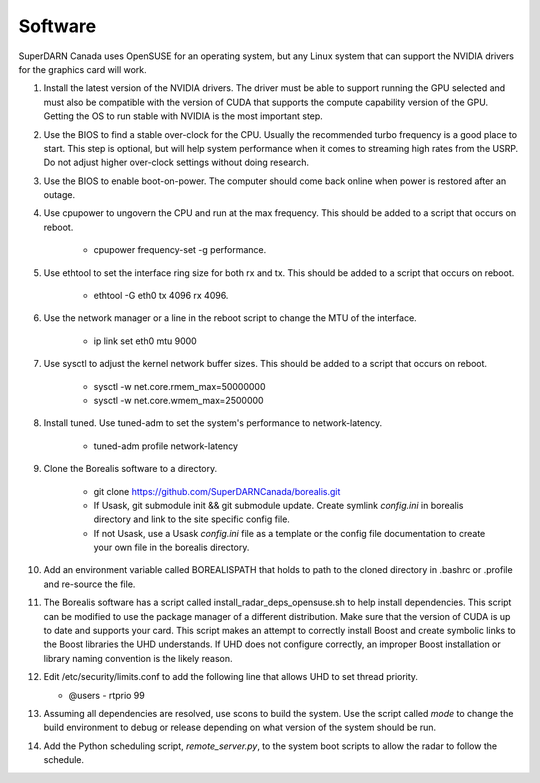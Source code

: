 ========
Software
========

SuperDARN Canada uses OpenSUSE for an operating system, but any Linux system that can support the NVIDIA drivers for the graphics card will work.

1. Install the latest version of the NVIDIA drivers. The driver must be able to support running the GPU selected and must also be compatible with the version of CUDA that supports the compute capability version of the GPU. Getting the OS to run stable with NVIDIA is the most important step.

2. Use the BIOS to find a stable over-clock for the CPU. Usually the recommended turbo frequency is a good place to start. This step is optional, but will help system performance when it comes to streaming high rates from the USRP. Do not adjust higher over-clock settings without doing research.

3. Use the BIOS to enable boot-on-power. The computer should come back online when power is restored after an outage.

4. Use cpupower to ungovern the CPU and run at the max frequency. This should be added to a script that occurs on reboot.

    - cpupower frequency-set -g performance.

5. Use ethtool to set the interface ring size for both rx and tx. This should be added to a script that occurs on reboot.

    - ethtool -G eth0 tx 4096 rx 4096.

6. Use the network manager or a line in the reboot script to change the MTU of the interface.

    - ip link set eth0 mtu 9000

7. Use sysctl to adjust the kernel network buffer sizes. This should be added to a script that occurs on reboot.

    - sysctl -w net.core.rmem_max=50000000
    - sysctl -w net.core.wmem_max=2500000

8. Install tuned. Use tuned-adm to set the system's performance to network-latency.

    - tuned-adm profile network-latency

9. Clone the Borealis software to a directory.

    - git clone https://github.com/SuperDARNCanada/borealis.git
    - If Usask, git submodule init && git submodule update. Create symlink `config.ini` in borealis directory and link to the site specific config file.
    - If not Usask, use a Usask `config.ini` file as a template or the config file documentation to create your own file in the borealis directory.

10. Add an environment variable called BOREALISPATH that holds to path to the cloned directory in .bashrc or .profile and re-source the file.

11. The Borealis software has a script called install_radar_deps_opensuse.sh to help install dependencies. This script can be modified to use the package manager of a different distribution. Make sure that the version of CUDA is up to date and supports your card. This script makes an attempt to correctly install Boost and create symbolic links to the Boost libraries the UHD understands. If UHD does not configure correctly, an improper Boost installation or library naming convention is the likely reason.

12. Edit /etc/security/limits.conf to add the following line that allows UHD to set thread priority.

    - @users - rtprio 99

13. Assuming all dependencies are resolved, use scons to build the system. Use the script called `mode` to change the build environment to debug or release depending on what version of the system should be run.

14. Add the Python scheduling script, `remote_server.py`, to the system boot scripts to allow the radar to follow the schedule.

